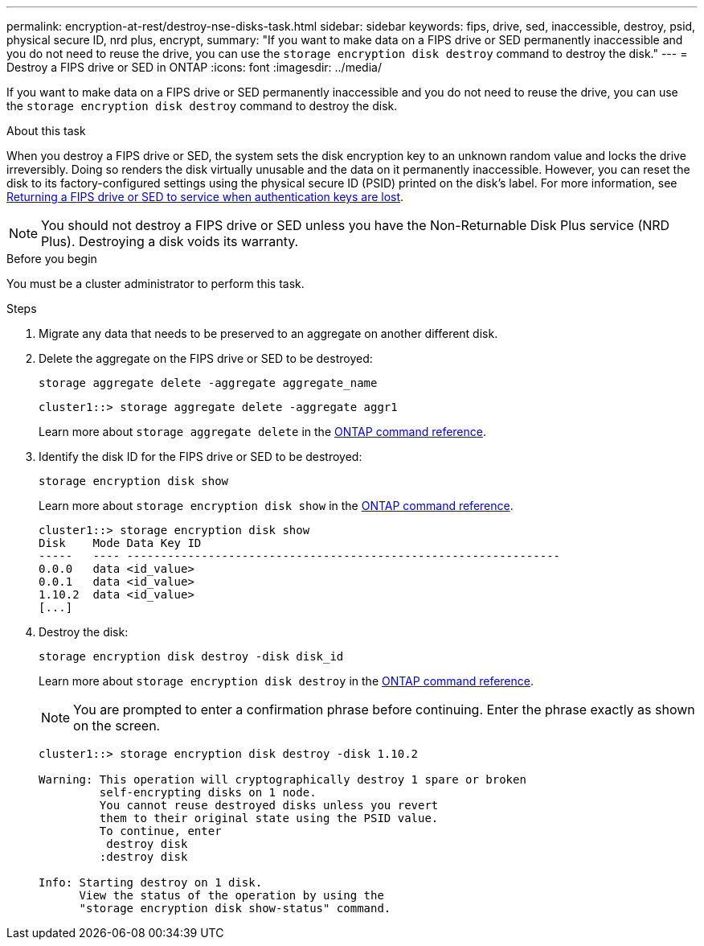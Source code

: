 ---
permalink: encryption-at-rest/destroy-nse-disks-task.html
sidebar: sidebar
keywords: fips, drive, sed, inaccessible, destroy, psid, physical secure ID, nrd plus, encrypt, 
summary: "If you want to make data on a FIPS drive or SED permanently inaccessible and you do not need to reuse the drive, you can use the `storage encryption disk destroy` command to destroy the disk."
---
= Destroy a FIPS drive or SED in ONTAP
:icons: font
:imagesdir: ../media/

[.lead]
If you want to make data on a FIPS drive or SED permanently inaccessible and you do not need to reuse the drive, you can use the `storage encryption disk destroy` command to destroy the disk.

.About this task

When you destroy a FIPS drive or SED, the system sets the disk encryption key to an unknown random value and locks the drive irreversibly. Doing so renders the disk virtually unusable and the data on it permanently inaccessible. However, you can reset the disk to its factory-configured settings using the physical secure ID (PSID) printed on the disk's label. For more information, see link:return-self-encrypting-disks-keys-not-available-task.html[Returning a FIPS drive or SED to service when authentication keys are lost].

[NOTE]
You should not destroy a FIPS drive or SED unless you have the Non-Returnable Disk Plus service (NRD Plus). Destroying a disk voids its warranty.

.Before you begin

You must be a cluster administrator to perform this task.

.Steps

. Migrate any data that needs to be preserved to an aggregate on another different disk.
. Delete the aggregate on the FIPS drive or SED to be destroyed:
+
`storage aggregate delete -aggregate aggregate_name`
+
----
cluster1::> storage aggregate delete -aggregate aggr1
----
+
Learn more about `storage aggregate delete` in the link:https://docs.netapp.com/us-en/ontap-cli/storage-aggregate-delete.html[ONTAP command reference^].

. Identify the disk ID for the FIPS drive or SED to be destroyed:
+
`storage encryption disk show`
+
Learn more about `storage encryption disk show` in the link:https://docs.netapp.com/us-en/ontap-cli/storage-encryption-disk-show.html[ONTAP command reference^].
+
----
cluster1::> storage encryption disk show
Disk    Mode Data Key ID
-----   ---- ----------------------------------------------------------------
0.0.0   data <id_value>
0.0.1   data <id_value>
1.10.2  data <id_value>
[...]
----

. Destroy the disk:
+
`storage encryption disk destroy -disk disk_id`
+
Learn more about `storage encryption disk destroy` in the link:https://docs.netapp.com/us-en/ontap-cli/storage-encryption-disk-destroy.html[ONTAP command reference^].
+
[NOTE]
====
You are prompted to enter a confirmation phrase before continuing. Enter the phrase exactly as shown on the screen.
====
+
----
cluster1::> storage encryption disk destroy -disk 1.10.2

Warning: This operation will cryptographically destroy 1 spare or broken
         self-encrypting disks on 1 node.
         You cannot reuse destroyed disks unless you revert
         them to their original state using the PSID value.
         To continue, enter
          destroy disk
         :destroy disk

Info: Starting destroy on 1 disk.
      View the status of the operation by using the
      "storage encryption disk show-status" command.
----


// 2025 July 31, ONTAPDOC-2960
// 2025 feb 3, gh-1263 and ontap-2681
// 2025 Jan 14, ONTAPDOC-2569